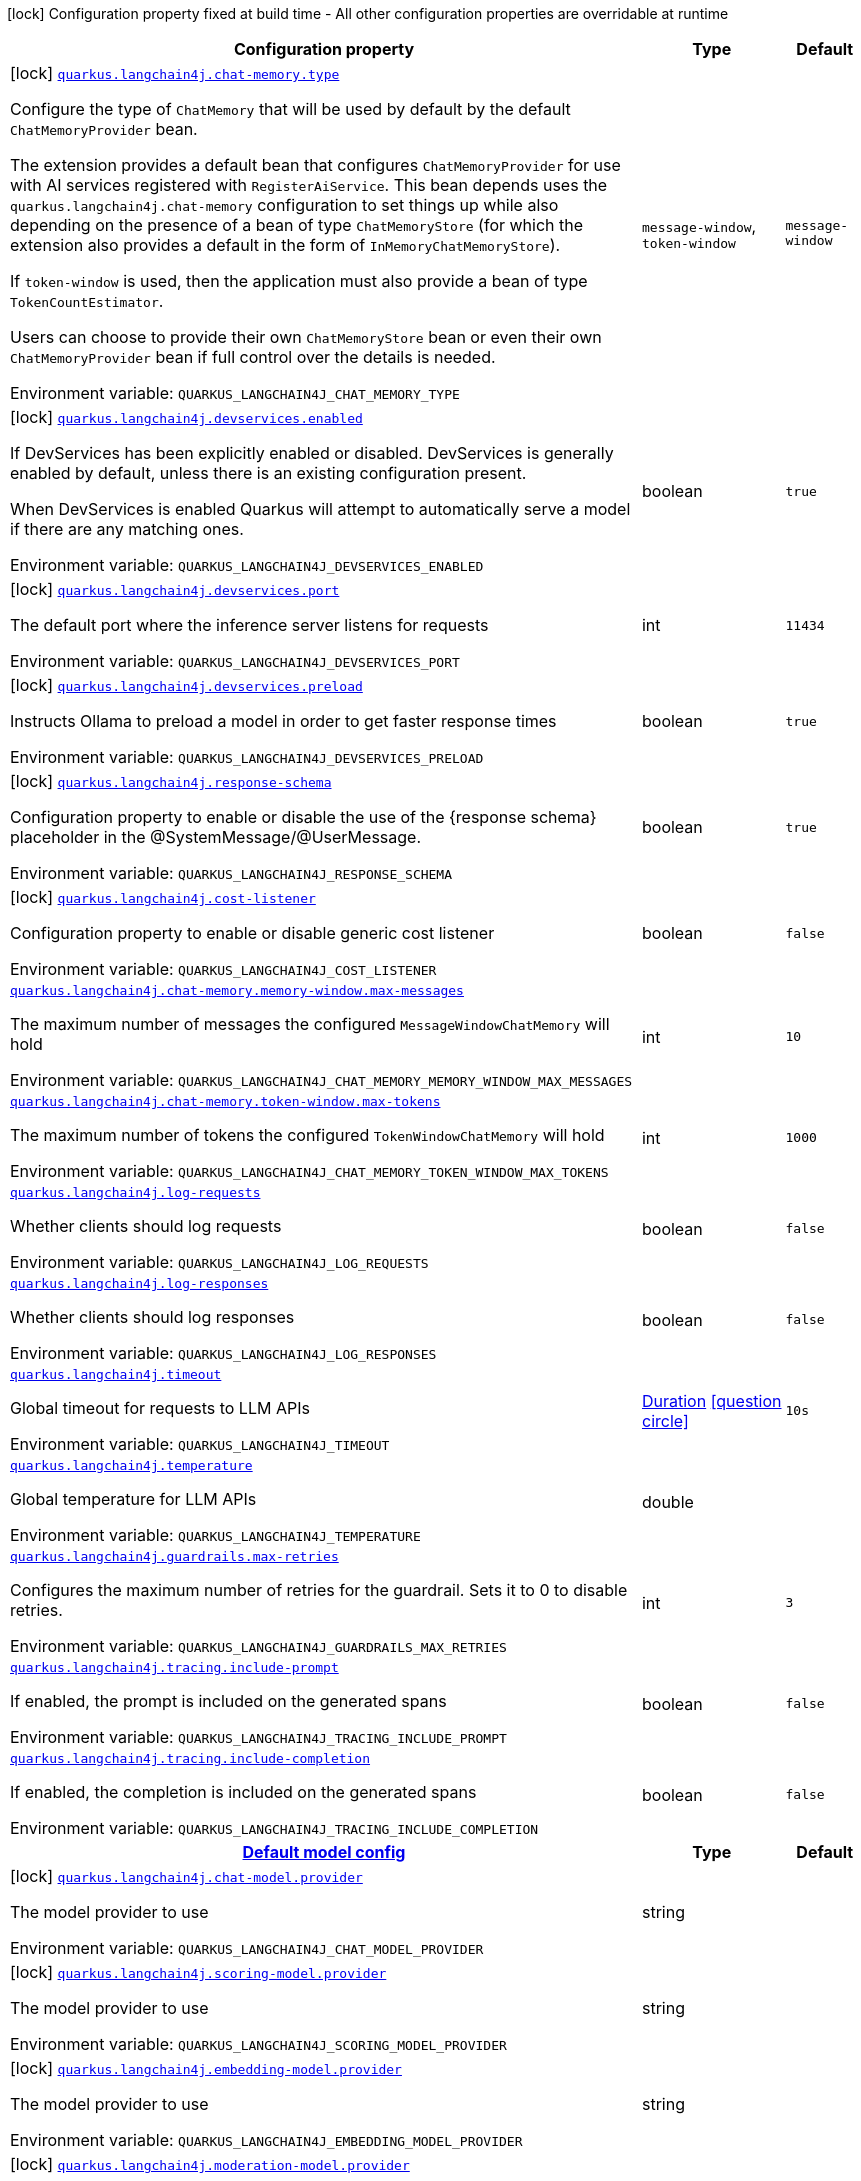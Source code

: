 [.configuration-legend]
icon:lock[title=Fixed at build time] Configuration property fixed at build time - All other configuration properties are overridable at runtime
[.configuration-reference.searchable, cols="80,.^10,.^10"]
|===

h|[.header-title]##Configuration property##
h|Type
h|Default

a|icon:lock[title=Fixed at build time] [[quarkus-langchain4j-core_quarkus-langchain4j-chat-memory-type]] [.property-path]##link:#quarkus-langchain4j-core_quarkus-langchain4j-chat-memory-type[`quarkus.langchain4j.chat-memory.type`]##
ifdef::add-copy-button-to-config-props[]
config_property_copy_button:+++quarkus.langchain4j.chat-memory.type+++[]
endif::add-copy-button-to-config-props[]


[.description]
--
Configure the type of `ChatMemory` that will be used by default by the default `ChatMemoryProvider` bean.

The extension provides a default bean that configures `ChatMemoryProvider` for use with AI services registered with `RegisterAiService`. This bean depends uses the `quarkus.langchain4j.chat-memory` configuration to set things up while also depending on the presence of a bean of type `ChatMemoryStore` (for which the extension also provides a default in the form of `InMemoryChatMemoryStore`).

If `token-window` is used, then the application must also provide a bean of type `TokenCountEstimator`.

Users can choose to provide their own `ChatMemoryStore` bean or even their own `ChatMemoryProvider` bean if full control over the details is needed.


ifdef::add-copy-button-to-env-var[]
Environment variable: env_var_with_copy_button:+++QUARKUS_LANGCHAIN4J_CHAT_MEMORY_TYPE+++[]
endif::add-copy-button-to-env-var[]
ifndef::add-copy-button-to-env-var[]
Environment variable: `+++QUARKUS_LANGCHAIN4J_CHAT_MEMORY_TYPE+++`
endif::add-copy-button-to-env-var[]
--
a|`message-window`, `token-window`
|`message-window`

a|icon:lock[title=Fixed at build time] [[quarkus-langchain4j-core_quarkus-langchain4j-devservices-enabled]] [.property-path]##link:#quarkus-langchain4j-core_quarkus-langchain4j-devservices-enabled[`quarkus.langchain4j.devservices.enabled`]##
ifdef::add-copy-button-to-config-props[]
config_property_copy_button:+++quarkus.langchain4j.devservices.enabled+++[]
endif::add-copy-button-to-config-props[]


[.description]
--
If DevServices has been explicitly enabled or disabled. DevServices is generally enabled by default, unless there is an existing configuration present.

When DevServices is enabled Quarkus will attempt to automatically serve a model if there are any matching ones.


ifdef::add-copy-button-to-env-var[]
Environment variable: env_var_with_copy_button:+++QUARKUS_LANGCHAIN4J_DEVSERVICES_ENABLED+++[]
endif::add-copy-button-to-env-var[]
ifndef::add-copy-button-to-env-var[]
Environment variable: `+++QUARKUS_LANGCHAIN4J_DEVSERVICES_ENABLED+++`
endif::add-copy-button-to-env-var[]
--
|boolean
|`true`

a|icon:lock[title=Fixed at build time] [[quarkus-langchain4j-core_quarkus-langchain4j-devservices-port]] [.property-path]##link:#quarkus-langchain4j-core_quarkus-langchain4j-devservices-port[`quarkus.langchain4j.devservices.port`]##
ifdef::add-copy-button-to-config-props[]
config_property_copy_button:+++quarkus.langchain4j.devservices.port+++[]
endif::add-copy-button-to-config-props[]


[.description]
--
The default port where the inference server listens for requests


ifdef::add-copy-button-to-env-var[]
Environment variable: env_var_with_copy_button:+++QUARKUS_LANGCHAIN4J_DEVSERVICES_PORT+++[]
endif::add-copy-button-to-env-var[]
ifndef::add-copy-button-to-env-var[]
Environment variable: `+++QUARKUS_LANGCHAIN4J_DEVSERVICES_PORT+++`
endif::add-copy-button-to-env-var[]
--
|int
|`11434`

a|icon:lock[title=Fixed at build time] [[quarkus-langchain4j-core_quarkus-langchain4j-devservices-preload]] [.property-path]##link:#quarkus-langchain4j-core_quarkus-langchain4j-devservices-preload[`quarkus.langchain4j.devservices.preload`]##
ifdef::add-copy-button-to-config-props[]
config_property_copy_button:+++quarkus.langchain4j.devservices.preload+++[]
endif::add-copy-button-to-config-props[]


[.description]
--
Instructs Ollama to preload a model in order to get faster response times


ifdef::add-copy-button-to-env-var[]
Environment variable: env_var_with_copy_button:+++QUARKUS_LANGCHAIN4J_DEVSERVICES_PRELOAD+++[]
endif::add-copy-button-to-env-var[]
ifndef::add-copy-button-to-env-var[]
Environment variable: `+++QUARKUS_LANGCHAIN4J_DEVSERVICES_PRELOAD+++`
endif::add-copy-button-to-env-var[]
--
|boolean
|`true`

a|icon:lock[title=Fixed at build time] [[quarkus-langchain4j-core_quarkus-langchain4j-response-schema]] [.property-path]##link:#quarkus-langchain4j-core_quarkus-langchain4j-response-schema[`quarkus.langchain4j.response-schema`]##
ifdef::add-copy-button-to-config-props[]
config_property_copy_button:+++quarkus.langchain4j.response-schema+++[]
endif::add-copy-button-to-config-props[]


[.description]
--
Configuration property to enable or disable the use of the ++{++response schema++}++ placeholder in the @SystemMessage/@UserMessage.


ifdef::add-copy-button-to-env-var[]
Environment variable: env_var_with_copy_button:+++QUARKUS_LANGCHAIN4J_RESPONSE_SCHEMA+++[]
endif::add-copy-button-to-env-var[]
ifndef::add-copy-button-to-env-var[]
Environment variable: `+++QUARKUS_LANGCHAIN4J_RESPONSE_SCHEMA+++`
endif::add-copy-button-to-env-var[]
--
|boolean
|`true`

a|icon:lock[title=Fixed at build time] [[quarkus-langchain4j-core_quarkus-langchain4j-cost-listener]] [.property-path]##link:#quarkus-langchain4j-core_quarkus-langchain4j-cost-listener[`quarkus.langchain4j.cost-listener`]##

[.description]
--
Configuration property to enable or disable generic cost listener


ifdef::add-copy-button-to-env-var[]
Environment variable: env_var_with_copy_button:+++QUARKUS_LANGCHAIN4J_COST_LISTENER+++[]
endif::add-copy-button-to-env-var[]
ifndef::add-copy-button-to-env-var[]
Environment variable: `+++QUARKUS_LANGCHAIN4J_COST_LISTENER+++`
endif::add-copy-button-to-env-var[]
--
|boolean
|`false`

a| [[quarkus-langchain4j-core_quarkus-langchain4j-chat-memory-memory-window-max-messages]] [.property-path]##link:#quarkus-langchain4j-core_quarkus-langchain4j-chat-memory-memory-window-max-messages[`quarkus.langchain4j.chat-memory.memory-window.max-messages`]##
ifdef::add-copy-button-to-config-props[]
config_property_copy_button:+++quarkus.langchain4j.chat-memory.memory-window.max-messages+++[]
endif::add-copy-button-to-config-props[]


[.description]
--
The maximum number of messages the configured `MessageWindowChatMemory` will hold


ifdef::add-copy-button-to-env-var[]
Environment variable: env_var_with_copy_button:+++QUARKUS_LANGCHAIN4J_CHAT_MEMORY_MEMORY_WINDOW_MAX_MESSAGES+++[]
endif::add-copy-button-to-env-var[]
ifndef::add-copy-button-to-env-var[]
Environment variable: `+++QUARKUS_LANGCHAIN4J_CHAT_MEMORY_MEMORY_WINDOW_MAX_MESSAGES+++`
endif::add-copy-button-to-env-var[]
--
|int
|`10`

a| [[quarkus-langchain4j-core_quarkus-langchain4j-chat-memory-token-window-max-tokens]] [.property-path]##link:#quarkus-langchain4j-core_quarkus-langchain4j-chat-memory-token-window-max-tokens[`quarkus.langchain4j.chat-memory.token-window.max-tokens`]##
ifdef::add-copy-button-to-config-props[]
config_property_copy_button:+++quarkus.langchain4j.chat-memory.token-window.max-tokens+++[]
endif::add-copy-button-to-config-props[]


[.description]
--
The maximum number of tokens the configured `TokenWindowChatMemory` will hold


ifdef::add-copy-button-to-env-var[]
Environment variable: env_var_with_copy_button:+++QUARKUS_LANGCHAIN4J_CHAT_MEMORY_TOKEN_WINDOW_MAX_TOKENS+++[]
endif::add-copy-button-to-env-var[]
ifndef::add-copy-button-to-env-var[]
Environment variable: `+++QUARKUS_LANGCHAIN4J_CHAT_MEMORY_TOKEN_WINDOW_MAX_TOKENS+++`
endif::add-copy-button-to-env-var[]
--
|int
|`1000`

a| [[quarkus-langchain4j-core_quarkus-langchain4j-log-requests]] [.property-path]##link:#quarkus-langchain4j-core_quarkus-langchain4j-log-requests[`quarkus.langchain4j.log-requests`]##
ifdef::add-copy-button-to-config-props[]
config_property_copy_button:+++quarkus.langchain4j.log-requests+++[]
endif::add-copy-button-to-config-props[]


[.description]
--
Whether clients should log requests


ifdef::add-copy-button-to-env-var[]
Environment variable: env_var_with_copy_button:+++QUARKUS_LANGCHAIN4J_LOG_REQUESTS+++[]
endif::add-copy-button-to-env-var[]
ifndef::add-copy-button-to-env-var[]
Environment variable: `+++QUARKUS_LANGCHAIN4J_LOG_REQUESTS+++`
endif::add-copy-button-to-env-var[]
--
|boolean
|`false`

a| [[quarkus-langchain4j-core_quarkus-langchain4j-log-responses]] [.property-path]##link:#quarkus-langchain4j-core_quarkus-langchain4j-log-responses[`quarkus.langchain4j.log-responses`]##
ifdef::add-copy-button-to-config-props[]
config_property_copy_button:+++quarkus.langchain4j.log-responses+++[]
endif::add-copy-button-to-config-props[]


[.description]
--
Whether clients should log responses


ifdef::add-copy-button-to-env-var[]
Environment variable: env_var_with_copy_button:+++QUARKUS_LANGCHAIN4J_LOG_RESPONSES+++[]
endif::add-copy-button-to-env-var[]
ifndef::add-copy-button-to-env-var[]
Environment variable: `+++QUARKUS_LANGCHAIN4J_LOG_RESPONSES+++`
endif::add-copy-button-to-env-var[]
--
|boolean
|`false`

a| [[quarkus-langchain4j-core_quarkus-langchain4j-timeout]] [.property-path]##link:#quarkus-langchain4j-core_quarkus-langchain4j-timeout[`quarkus.langchain4j.timeout`]##
ifdef::add-copy-button-to-config-props[]
config_property_copy_button:+++quarkus.langchain4j.timeout+++[]
endif::add-copy-button-to-config-props[]


[.description]
--
Global timeout for requests to LLM APIs


ifdef::add-copy-button-to-env-var[]
Environment variable: env_var_with_copy_button:+++QUARKUS_LANGCHAIN4J_TIMEOUT+++[]
endif::add-copy-button-to-env-var[]
ifndef::add-copy-button-to-env-var[]
Environment variable: `+++QUARKUS_LANGCHAIN4J_TIMEOUT+++`
endif::add-copy-button-to-env-var[]
--
|link:https://docs.oracle.com/en/java/javase/17/docs/api/java.base/java/time/Duration.html[Duration] link:#duration-note-anchor-quarkus-langchain4j-core_quarkus-langchain4j[icon:question-circle[title=More information about the Duration format]]
|`10s`

a| [[quarkus-langchain4j-core_quarkus-langchain4j-temperature]] [.property-path]##link:#quarkus-langchain4j-core_quarkus-langchain4j-temperature[`quarkus.langchain4j.temperature`]##
ifdef::add-copy-button-to-config-props[]
config_property_copy_button:+++quarkus.langchain4j.temperature+++[]
endif::add-copy-button-to-config-props[]


[.description]
--
Global temperature for LLM APIs


ifdef::add-copy-button-to-env-var[]
Environment variable: env_var_with_copy_button:+++QUARKUS_LANGCHAIN4J_TEMPERATURE+++[]
endif::add-copy-button-to-env-var[]
ifndef::add-copy-button-to-env-var[]
Environment variable: `+++QUARKUS_LANGCHAIN4J_TEMPERATURE+++`
endif::add-copy-button-to-env-var[]
--
|double
|

a| [[quarkus-langchain4j-core_quarkus-langchain4j-guardrails-max-retries]] [.property-path]##link:#quarkus-langchain4j-core_quarkus-langchain4j-guardrails-max-retries[`quarkus.langchain4j.guardrails.max-retries`]##
ifdef::add-copy-button-to-config-props[]
config_property_copy_button:+++quarkus.langchain4j.guardrails.max-retries+++[]
endif::add-copy-button-to-config-props[]


[.description]
--
Configures the maximum number of retries for the guardrail. Sets it to 0 to disable retries.


ifdef::add-copy-button-to-env-var[]
Environment variable: env_var_with_copy_button:+++QUARKUS_LANGCHAIN4J_GUARDRAILS_MAX_RETRIES+++[]
endif::add-copy-button-to-env-var[]
ifndef::add-copy-button-to-env-var[]
Environment variable: `+++QUARKUS_LANGCHAIN4J_GUARDRAILS_MAX_RETRIES+++`
endif::add-copy-button-to-env-var[]
--
|int
|`3`

a| [[quarkus-langchain4j-core_quarkus-langchain4j-tracing-include-prompt]] [.property-path]##link:#quarkus-langchain4j-core_quarkus-langchain4j-tracing-include-prompt[`quarkus.langchain4j.tracing.include-prompt`]##
ifdef::add-copy-button-to-config-props[]
config_property_copy_button:+++quarkus.langchain4j.tracing.include-prompt+++[]
endif::add-copy-button-to-config-props[]


[.description]
--
If enabled, the prompt is included on the generated spans


ifdef::add-copy-button-to-env-var[]
Environment variable: env_var_with_copy_button:+++QUARKUS_LANGCHAIN4J_TRACING_INCLUDE_PROMPT+++[]
endif::add-copy-button-to-env-var[]
ifndef::add-copy-button-to-env-var[]
Environment variable: `+++QUARKUS_LANGCHAIN4J_TRACING_INCLUDE_PROMPT+++`
endif::add-copy-button-to-env-var[]
--
|boolean
|`false`

a| [[quarkus-langchain4j-core_quarkus-langchain4j-tracing-include-completion]] [.property-path]##link:#quarkus-langchain4j-core_quarkus-langchain4j-tracing-include-completion[`quarkus.langchain4j.tracing.include-completion`]##
ifdef::add-copy-button-to-config-props[]
config_property_copy_button:+++quarkus.langchain4j.tracing.include-completion+++[]
endif::add-copy-button-to-config-props[]


[.description]
--
If enabled, the completion is included on the generated spans


ifdef::add-copy-button-to-env-var[]
Environment variable: env_var_with_copy_button:+++QUARKUS_LANGCHAIN4J_TRACING_INCLUDE_COMPLETION+++[]
endif::add-copy-button-to-env-var[]
ifndef::add-copy-button-to-env-var[]
Environment variable: `+++QUARKUS_LANGCHAIN4J_TRACING_INCLUDE_COMPLETION+++`
endif::add-copy-button-to-env-var[]
--
|boolean
|`false`

h|[[quarkus-langchain4j-core_section_quarkus-langchain4j]] [.section-name.section-level0]##link:#quarkus-langchain4j-core_section_quarkus-langchain4j[Default model config]##
h|Type
h|Default

a|icon:lock[title=Fixed at build time] [[quarkus-langchain4j-core_quarkus-langchain4j-chat-model-provider]] [.property-path]##link:#quarkus-langchain4j-core_quarkus-langchain4j-chat-model-provider[`quarkus.langchain4j.chat-model.provider`]##
ifdef::add-copy-button-to-config-props[]
config_property_copy_button:+++quarkus.langchain4j.chat-model.provider+++[]
endif::add-copy-button-to-config-props[]


[.description]
--
The model provider to use


ifdef::add-copy-button-to-env-var[]
Environment variable: env_var_with_copy_button:+++QUARKUS_LANGCHAIN4J_CHAT_MODEL_PROVIDER+++[]
endif::add-copy-button-to-env-var[]
ifndef::add-copy-button-to-env-var[]
Environment variable: `+++QUARKUS_LANGCHAIN4J_CHAT_MODEL_PROVIDER+++`
endif::add-copy-button-to-env-var[]
--
|string
|

a|icon:lock[title=Fixed at build time] [[quarkus-langchain4j-core_quarkus-langchain4j-scoring-model-provider]] [.property-path]##link:#quarkus-langchain4j-core_quarkus-langchain4j-scoring-model-provider[`quarkus.langchain4j.scoring-model.provider`]##
ifdef::add-copy-button-to-config-props[]
config_property_copy_button:+++quarkus.langchain4j.scoring-model.provider+++[]
endif::add-copy-button-to-config-props[]


[.description]
--
The model provider to use


ifdef::add-copy-button-to-env-var[]
Environment variable: env_var_with_copy_button:+++QUARKUS_LANGCHAIN4J_SCORING_MODEL_PROVIDER+++[]
endif::add-copy-button-to-env-var[]
ifndef::add-copy-button-to-env-var[]
Environment variable: `+++QUARKUS_LANGCHAIN4J_SCORING_MODEL_PROVIDER+++`
endif::add-copy-button-to-env-var[]
--
|string
|

a|icon:lock[title=Fixed at build time] [[quarkus-langchain4j-core_quarkus-langchain4j-embedding-model-provider]] [.property-path]##link:#quarkus-langchain4j-core_quarkus-langchain4j-embedding-model-provider[`quarkus.langchain4j.embedding-model.provider`]##
ifdef::add-copy-button-to-config-props[]
config_property_copy_button:+++quarkus.langchain4j.embedding-model.provider+++[]
endif::add-copy-button-to-config-props[]


[.description]
--
The model provider to use


ifdef::add-copy-button-to-env-var[]
Environment variable: env_var_with_copy_button:+++QUARKUS_LANGCHAIN4J_EMBEDDING_MODEL_PROVIDER+++[]
endif::add-copy-button-to-env-var[]
ifndef::add-copy-button-to-env-var[]
Environment variable: `+++QUARKUS_LANGCHAIN4J_EMBEDDING_MODEL_PROVIDER+++`
endif::add-copy-button-to-env-var[]
--
|string
|

a|icon:lock[title=Fixed at build time] [[quarkus-langchain4j-core_quarkus-langchain4j-moderation-model-provider]] [.property-path]##link:#quarkus-langchain4j-core_quarkus-langchain4j-moderation-model-provider[`quarkus.langchain4j.moderation-model.provider`]##
ifdef::add-copy-button-to-config-props[]
config_property_copy_button:+++quarkus.langchain4j.moderation-model.provider+++[]
endif::add-copy-button-to-config-props[]


[.description]
--
The model provider to use


ifdef::add-copy-button-to-env-var[]
Environment variable: env_var_with_copy_button:+++QUARKUS_LANGCHAIN4J_MODERATION_MODEL_PROVIDER+++[]
endif::add-copy-button-to-env-var[]
ifndef::add-copy-button-to-env-var[]
Environment variable: `+++QUARKUS_LANGCHAIN4J_MODERATION_MODEL_PROVIDER+++`
endif::add-copy-button-to-env-var[]
--
|string
|

a|icon:lock[title=Fixed at build time] [[quarkus-langchain4j-core_quarkus-langchain4j-image-model-provider]] [.property-path]##link:#quarkus-langchain4j-core_quarkus-langchain4j-image-model-provider[`quarkus.langchain4j.image-model.provider`]##
ifdef::add-copy-button-to-config-props[]
config_property_copy_button:+++quarkus.langchain4j.image-model.provider+++[]
endif::add-copy-button-to-config-props[]


[.description]
--
The model provider to use


ifdef::add-copy-button-to-env-var[]
Environment variable: env_var_with_copy_button:+++QUARKUS_LANGCHAIN4J_IMAGE_MODEL_PROVIDER+++[]
endif::add-copy-button-to-env-var[]
ifndef::add-copy-button-to-env-var[]
Environment variable: `+++QUARKUS_LANGCHAIN4J_IMAGE_MODEL_PROVIDER+++`
endif::add-copy-button-to-env-var[]
--
|string
|

a|icon:lock[title=Fixed at build time] [[quarkus-langchain4j-core_quarkus-langchain4j-model-name-chat-model-provider]] [.property-path]##link:#quarkus-langchain4j-core_quarkus-langchain4j-model-name-chat-model-provider[`quarkus.langchain4j."model-name".chat-model.provider`]##
ifdef::add-copy-button-to-config-props[]
config_property_copy_button:+++quarkus.langchain4j."model-name".chat-model.provider+++[]
endif::add-copy-button-to-config-props[]


[.description]
--
The model provider to use


ifdef::add-copy-button-to-env-var[]
Environment variable: env_var_with_copy_button:+++QUARKUS_LANGCHAIN4J__MODEL_NAME__CHAT_MODEL_PROVIDER+++[]
endif::add-copy-button-to-env-var[]
ifndef::add-copy-button-to-env-var[]
Environment variable: `+++QUARKUS_LANGCHAIN4J__MODEL_NAME__CHAT_MODEL_PROVIDER+++`
endif::add-copy-button-to-env-var[]
--
|string
|

a|icon:lock[title=Fixed at build time] [[quarkus-langchain4j-core_quarkus-langchain4j-model-name-scoring-model-provider]] [.property-path]##link:#quarkus-langchain4j-core_quarkus-langchain4j-model-name-scoring-model-provider[`quarkus.langchain4j."model-name".scoring-model.provider`]##
ifdef::add-copy-button-to-config-props[]
config_property_copy_button:+++quarkus.langchain4j."model-name".scoring-model.provider+++[]
endif::add-copy-button-to-config-props[]


[.description]
--
The model provider to use


ifdef::add-copy-button-to-env-var[]
Environment variable: env_var_with_copy_button:+++QUARKUS_LANGCHAIN4J__MODEL_NAME__SCORING_MODEL_PROVIDER+++[]
endif::add-copy-button-to-env-var[]
ifndef::add-copy-button-to-env-var[]
Environment variable: `+++QUARKUS_LANGCHAIN4J__MODEL_NAME__SCORING_MODEL_PROVIDER+++`
endif::add-copy-button-to-env-var[]
--
|string
|

a|icon:lock[title=Fixed at build time] [[quarkus-langchain4j-core_quarkus-langchain4j-model-name-embedding-model-provider]] [.property-path]##link:#quarkus-langchain4j-core_quarkus-langchain4j-model-name-embedding-model-provider[`quarkus.langchain4j."model-name".embedding-model.provider`]##
ifdef::add-copy-button-to-config-props[]
config_property_copy_button:+++quarkus.langchain4j."model-name".embedding-model.provider+++[]
endif::add-copy-button-to-config-props[]


[.description]
--
The model provider to use


ifdef::add-copy-button-to-env-var[]
Environment variable: env_var_with_copy_button:+++QUARKUS_LANGCHAIN4J__MODEL_NAME__EMBEDDING_MODEL_PROVIDER+++[]
endif::add-copy-button-to-env-var[]
ifndef::add-copy-button-to-env-var[]
Environment variable: `+++QUARKUS_LANGCHAIN4J__MODEL_NAME__EMBEDDING_MODEL_PROVIDER+++`
endif::add-copy-button-to-env-var[]
--
|string
|

a|icon:lock[title=Fixed at build time] [[quarkus-langchain4j-core_quarkus-langchain4j-model-name-moderation-model-provider]] [.property-path]##link:#quarkus-langchain4j-core_quarkus-langchain4j-model-name-moderation-model-provider[`quarkus.langchain4j."model-name".moderation-model.provider`]##
ifdef::add-copy-button-to-config-props[]
config_property_copy_button:+++quarkus.langchain4j."model-name".moderation-model.provider+++[]
endif::add-copy-button-to-config-props[]


[.description]
--
The model provider to use


ifdef::add-copy-button-to-env-var[]
Environment variable: env_var_with_copy_button:+++QUARKUS_LANGCHAIN4J__MODEL_NAME__MODERATION_MODEL_PROVIDER+++[]
endif::add-copy-button-to-env-var[]
ifndef::add-copy-button-to-env-var[]
Environment variable: `+++QUARKUS_LANGCHAIN4J__MODEL_NAME__MODERATION_MODEL_PROVIDER+++`
endif::add-copy-button-to-env-var[]
--
|string
|

a|icon:lock[title=Fixed at build time] [[quarkus-langchain4j-core_quarkus-langchain4j-model-name-image-model-provider]] [.property-path]##link:#quarkus-langchain4j-core_quarkus-langchain4j-model-name-image-model-provider[`quarkus.langchain4j."model-name".image-model.provider`]##
ifdef::add-copy-button-to-config-props[]
config_property_copy_button:+++quarkus.langchain4j."model-name".image-model.provider+++[]
endif::add-copy-button-to-config-props[]


[.description]
--
The model provider to use


ifdef::add-copy-button-to-env-var[]
Environment variable: env_var_with_copy_button:+++QUARKUS_LANGCHAIN4J__MODEL_NAME__IMAGE_MODEL_PROVIDER+++[]
endif::add-copy-button-to-env-var[]
ifndef::add-copy-button-to-env-var[]
Environment variable: `+++QUARKUS_LANGCHAIN4J__MODEL_NAME__IMAGE_MODEL_PROVIDER+++`
endif::add-copy-button-to-env-var[]
--
|string
|


|===

ifndef::no-duration-note[]
[NOTE]
[id=duration-note-anchor-quarkus-langchain4j-core_quarkus-langchain4j]
.About the Duration format
====
To write duration values, use the standard `java.time.Duration` format.
See the link:https://docs.oracle.com/en/java/javase/17/docs/api/java.base/java/time/Duration.html#parse(java.lang.CharSequence)[Duration#parse() Java API documentation] for more information.

You can also use a simplified format, starting with a number:

* If the value is only a number, it represents time in seconds.
* If the value is a number followed by `ms`, it represents time in milliseconds.

In other cases, the simplified format is translated to the `java.time.Duration` format for parsing:

* If the value is a number followed by `h`, `m`, or `s`, it is prefixed with `PT`.
* If the value is a number followed by `d`, it is prefixed with `P`.
====
endif::no-duration-note[]
